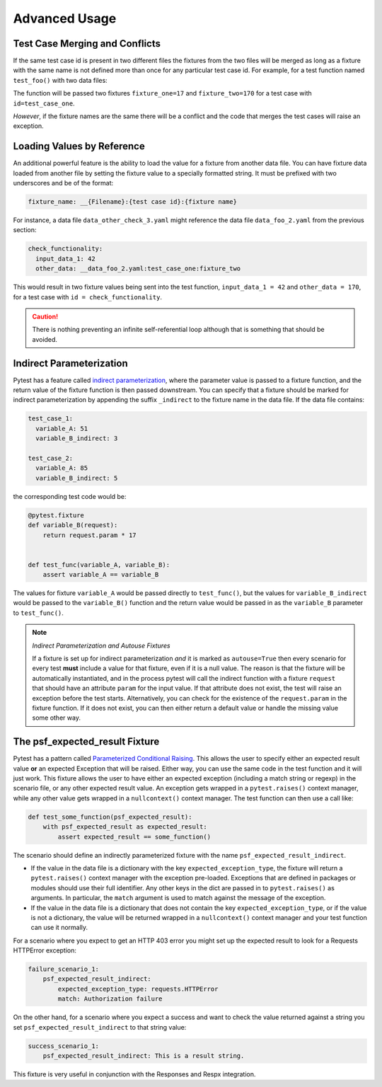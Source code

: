 Advanced Usage
==============

Test Case Merging and Conflicts
-------------------------------

If the same test case id is present in two different files the fixtures from the two
files will be merged as long as a fixture with the same name is not defined more than
once for any particular test case id. For example, for a test function named
``test_foo()`` with two data files:

.. code-block:: yaml
    :caption: ``data_foo_1.yaml``

    test_case_one:
      fixture_one: 17

.. code-block:: yaml
    :caption: ``data_foo_2.yaml``

    test_case_one:
      fixture_two: 170

The function will be passed two fixtures ``fixture_one=17`` and ``fixture_two=170`` for
a test case with ``id=test_case_one``.

*However*, if the fixture names are the same there will be a conflict and the code that
merges the test cases will raise an exception.

Loading Values by Reference
---------------------------

An additional powerful feature is the ability to load the value for a fixture from
another data file. You can have fixture data loaded from another file by setting the
fixture value to a specially formatted string. It must be prefixed with two underscores
and be of the format:

.. code-block::

    fixture_name: __{Filename}:{test case id}:{fixture name}

For instance, a data file ``data_other_check_3.yaml`` might reference the data file
``data_foo_2.yaml`` from the previous section:

.. code-block:: yaml

    check_functionality:
      input_data_1: 42
      other_data: __data_foo_2.yaml:test_case_one:fixture_two

This would result in two fixture values being sent into the test function,
``input_data_1 = 42`` and ``other_data = 170``, for a test case with ``id =
check_functionality``.

.. caution::

    There is nothing preventing an infinite self-referential loop although that is
    something that should be avoided.

Indirect Parameterization
-------------------------

Pytest has a feature called `indirect parameterization`_, where the parameter value is
passed to a fixture function, and the return value of the fixture function is then
passed downstream. You can specify that a fixture should be marked for indirect
parameterization by appending the suffix ``_indirect`` to the fixture name in the data
file. If the data file contains:

.. code-block:: yaml

    test_case_1:
      variable_A: 51
      variable_B_indirect: 3

    test_case_2:
      variable_A: 85
      variable_B_indirect: 5

the corresponding test code would be:

.. code-block:: python

    @pytest.fixture
    def variable_B(request):
        return request.param * 17


    def test_func(variable_A, variable_B):
        assert variable_A == variable_B

The values for fixture ``variable_A`` would be passed directly to ``test_func()``, but
the values for ``variable_B_indirect`` would be passed to the ``variable_B()`` function
and the return value would be passed in as the ``variable_B`` parameter to
``test_func()``.

.. note::

    *Indirect Parameterization and Autouse Fixtures*

    If a fixture is set up for indirect parameterization *and* it is marked as
    ``autouse=True`` then every scenario for every test **must** include a value for
    that fixture, even if it is a null value. The reason is that the fixture will be
    automatically instantiated, and in the process pytest will call the indirect
    function with a fixture ``request`` that should have an attribute ``param`` for the
    input value. If that attribute does not exist, the test will raise an exception
    before the test starts. Alternatively, you can check for the existence of the
    ``request.param`` in the fixture function. If it does not exist, you can then either
    return a default value or handle the missing value some other way.

The psf_expected_result Fixture
-------------------------------

Pytest has a pattern called `Parameterized Conditional Raising`_. This allows the user
to specify either an expected result value **or** an expected Exception that will
be raised. Either way, you can use the same code in the test function and it will
just work. This fixture allows the user to have either an expected exception (including
a match string or regexp) in the scenario file, or any other expected result value.
An exception gets wrapped in a ``pytest.raises()`` context manager, while any other
value gets wrapped in a ``nullcontext()`` context manager. The test function can then
use a call like:

.. code-block:: python

    def test_some_function(psf_expected_result):
        with psf_expected_result as expected_result:
            assert expected_result == some_function()

The scenario should define an indirectly parameterized fixture with the name
``psf_expected_result_indirect``.

- If the value in the data file is a dictionary with the key ``expected_exception_type``,
  the fixture will return a ``pytest.raises()`` context manager with the exception
  pre-loaded. Exceptions that are defined in packages or modules should use their
  full identifier. Any other keys in the dict are passed in to ``pytest.raises()``
  as arguments. In particular, the ``match`` argument is used to match against the
  message of the exception.
- If the value in the data file is a dictionary that does not contain the key
  ``expected_exception_type``, or if the value is not a dictionary, the value will
  be returned wrapped in a ``nullcontext()`` context manager and your test function
  can use it normally.

For a scenario where you expect to get an HTTP 403 error you might set up the expected
result to look for a Requests HTTPError exception:

.. code-block:: yaml

    failure_scenario_1:
        psf_expected_result_indirect:
            expected_exception_type: requests.HTTPError
            match: Authorization failure

On the other hand, for a scenario where you expect a success and want to check
the value returned against a string you set ``psf_expected_result_indirect``
to that string value:

.. code-block:: yaml

    success_scenario_1:
        psf_expected_result_indirect: This is a result string.

This fixture is very useful in conjunction with the Responses and Respx integration.

.. _indirect parameterization: https://docs.pytest.org/en/stable/example/parametrize.html#indirect-parametrization
.. _Parameterized Conditional Raising: https://docs.pytest.org/en/8.3.x/example/parametrize.html#parametrizing-conditional-raising
